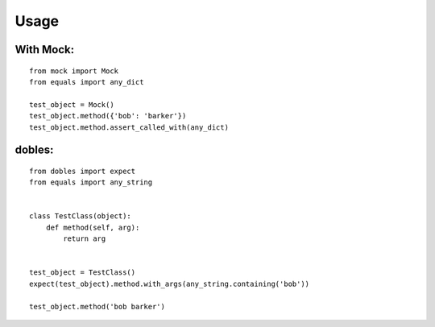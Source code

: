 Usage
=====

With Mock:
----------

::

    from mock import Mock
    from equals import any_dict

    test_object = Mock()
    test_object.method({'bob': 'barker'})
    test_object.method.assert_called_with(any_dict)

dobles:
-------

::

    from dobles import expect
    from equals import any_string


    class TestClass(object):
        def method(self, arg):
            return arg


    test_object = TestClass()
    expect(test_object).method.with_args(any_string.containing('bob'))

    test_object.method('bob barker')